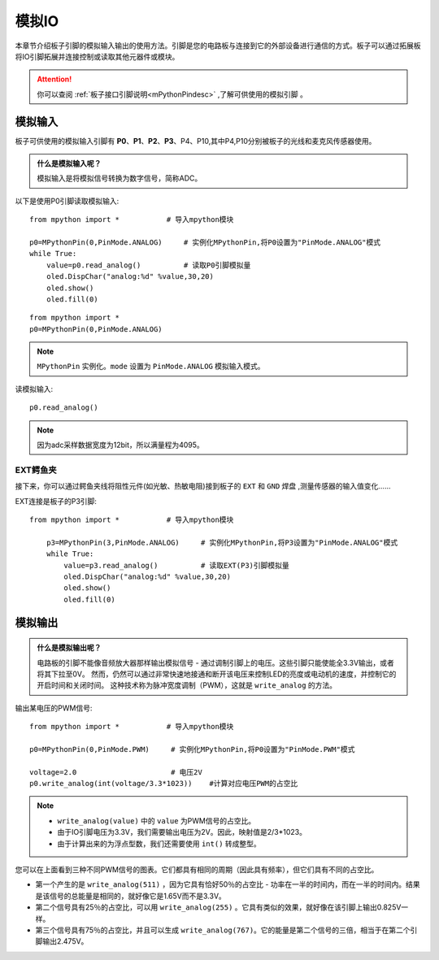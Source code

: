 模拟IO
===============

本章节介绍板子引脚的模拟输入输出的使用方法。引脚是您的电路板与连接到它的外部设备进行通信的方式。板子可以通过拓展板将IO引脚拓展并连接控制或读取其他元器件或模块。

.. Attention:: 

    你可以查阅 :ref:`板子接口引脚说明<mPythonPindesc>` ,了解可供使用的模拟引脚 。


.. _analog_in:

模拟输入
--------

板子可供使用的模拟输入引脚有 **P0**、**P1**、**P2**、**P3**、P4、P10,其中P4,P10分别被板子的光线和麦克风传感器使用。


.. admonition:: 什么是模拟输入呢？

    模拟输入是将模拟信号转换为数字信号，简称ADC。



以下是使用P0引脚读取模拟输入::

    from mpython import *           # 导入mpython模块

    p0=MPythonPin(0,PinMode.ANALOG)     # 实例化MPythonPin,将P0设置为"PinMode.ANALOG"模式
    while True:
        value=p0.read_analog()          # 读取P0引脚模拟量
        oled.DispChar("analog:%d" %value,30,20)
        oled.show()
        oled.fill(0)


::
    
    from mpython import *
    p0=MPythonPin(0,PinMode.ANALOG)

.. Note:: 

    ``MPythonPin`` 实例化。``mode`` 设置为 ``PinMode.ANALOG`` 模拟输入模式。



读模拟输入::

    p0.read_analog()

.. Note::

    因为adc采样数据宽度为12bit，所以满量程为4095。


EXT鳄鱼夹
+++++++++

接下来，你可以通过鳄鱼夹线将阻性元件(如光敏、热敏电阻)接到板子的 ``EXT`` 和 ``GND`` 焊盘 ,测量传感器的输入值变化……


EXT连接是板子的P3引脚::

    from mpython import *           # 导入mpython模块

        p3=MPythonPin(3,PinMode.ANALOG)     # 实例化MPythonPin,将P3设置为"PinMode.ANALOG"模式
        while True:
            value=p3.read_analog()          # 读取EXT(P3)引脚模拟量
            oled.DispChar("analog:%d" %value,30,20)
            oled.show()
            oled.fill(0)

.. image:: /images/tutorials/ext.png
    :width: 180
    :align: center


模拟输出
--------

.. admonition:: 什么是模拟输出呢？

    电路板的引脚不能像音频放大器那样输出模拟信号 - 通过调制引脚上的电压。这些引脚只能使能全3.3V输出，或者将其下拉至0V。
    然而，仍然可以通过非常快速地接通和断开该电压来控制LED的亮度或电动机的速度，并控制它的开启时间和关闭时间。
    这种技术称为脉冲宽度调制（PWM），这就是 ``write_analog`` 的方法。


输出某电压的PWM信号::

    from mpython import *           # 导入mpython模块

    p0=MPythonPin(0,PinMode.PWM)     # 实例化MPythonPin,将P0设置为"PinMode.PWM"模式

    voltage=2.0                      # 电压2V
    p0.write_analog(int(voltage/3.3*1023))    #计算对应电压PWM的占空比    

.. Note::

    * ``write_analog(value)`` 中的 ``value`` 为PWM信号的占空比。
    * 由于IO引脚电压为3.3V，我们需要输出电压为2V。因此，映射值是2/3*1023。
    * 由于计算出来的为浮点型数，我们还需要使用 ``int()`` 转成整型。

.. image:: /images/tutorials/pwm.png

您可以在上面看到三种不同PWM信号的图表。它们都具有相同的周期（因此具有频率），但它们具有不同的占空比。

* 第一个产生的是 ``write_analog(511)`` ，因为它具有恰好50％的占空比 - 功率在一半的时间内，而在一半的时间内。结果是该信号的总能量是相同的，就好像它是1.65V而不是3.3V。

* 第二个信号具有25％的占空比，可以用 ``write_analog(255)`` 。它具有类似的效果，就好像在该引脚上输出0.825V一样。

* 第三个信号具有75％的占空比，并且可以生成 ``write_analog(767)``。它的能量是第二个信号的三倍，相当于在第二个引脚输出2.475V。